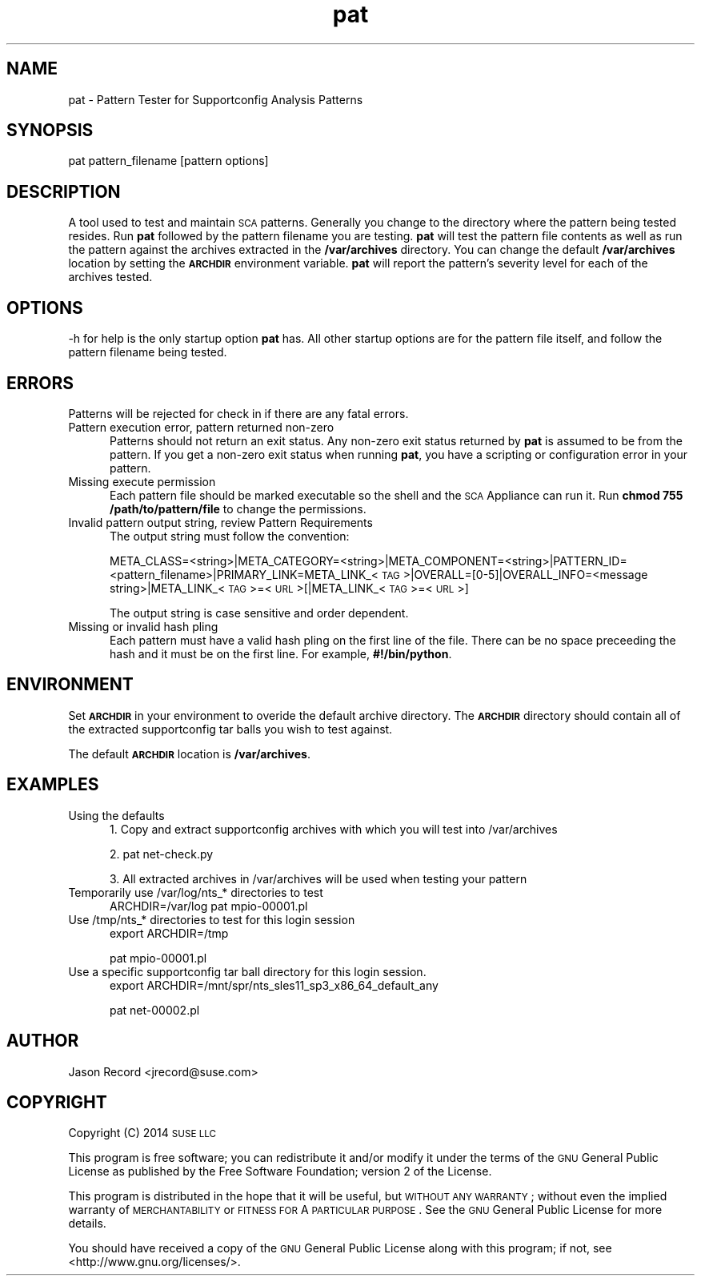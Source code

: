 .\" Automatically generated by Pod::Man 2.16 (Pod::Simple 3.05)
.\"
.\" Standard preamble:
.\" ========================================================================
.de Sh \" Subsection heading
.br
.if t .Sp
.ne 5
.PP
\fB\\$1\fR
.PP
..
.de Sp \" Vertical space (when we can't use .PP)
.if t .sp .5v
.if n .sp
..
.de Vb \" Begin verbatim text
.ft CW
.nf
.ne \\$1
..
.de Ve \" End verbatim text
.ft R
.fi
..
.\" Set up some character translations and predefined strings.  \*(-- will
.\" give an unbreakable dash, \*(PI will give pi, \*(L" will give a left
.\" double quote, and \*(R" will give a right double quote.  \*(C+ will
.\" give a nicer C++.  Capital omega is used to do unbreakable dashes and
.\" therefore won't be available.  \*(C` and \*(C' expand to `' in nroff,
.\" nothing in troff, for use with C<>.
.tr \(*W-
.ds C+ C\v'-.1v'\h'-1p'\s-2+\h'-1p'+\s0\v'.1v'\h'-1p'
.ie n \{\
.    ds -- \(*W-
.    ds PI pi
.    if (\n(.H=4u)&(1m=24u) .ds -- \(*W\h'-12u'\(*W\h'-12u'-\" diablo 10 pitch
.    if (\n(.H=4u)&(1m=20u) .ds -- \(*W\h'-12u'\(*W\h'-8u'-\"  diablo 12 pitch
.    ds L" ""
.    ds R" ""
.    ds C` ""
.    ds C' ""
'br\}
.el\{\
.    ds -- \|\(em\|
.    ds PI \(*p
.    ds L" ``
.    ds R" ''
'br\}
.\"
.\" Escape single quotes in literal strings from groff's Unicode transform.
.ie \n(.g .ds Aq \(aq
.el       .ds Aq '
.\"
.\" If the F register is turned on, we'll generate index entries on stderr for
.\" titles (.TH), headers (.SH), subsections (.Sh), items (.Ip), and index
.\" entries marked with X<> in POD.  Of course, you'll have to process the
.\" output yourself in some meaningful fashion.
.ie \nF \{\
.    de IX
.    tm Index:\\$1\t\\n%\t"\\$2"
..
.    nr % 0
.    rr F
.\}
.el \{\
.    de IX
..
.\}
.\"
.\" Accent mark definitions (@(#)ms.acc 1.5 88/02/08 SMI; from UCB 4.2).
.\" Fear.  Run.  Save yourself.  No user-serviceable parts.
.    \" fudge factors for nroff and troff
.if n \{\
.    ds #H 0
.    ds #V .8m
.    ds #F .3m
.    ds #[ \f1
.    ds #] \fP
.\}
.if t \{\
.    ds #H ((1u-(\\\\n(.fu%2u))*.13m)
.    ds #V .6m
.    ds #F 0
.    ds #[ \&
.    ds #] \&
.\}
.    \" simple accents for nroff and troff
.if n \{\
.    ds ' \&
.    ds ` \&
.    ds ^ \&
.    ds , \&
.    ds ~ ~
.    ds /
.\}
.if t \{\
.    ds ' \\k:\h'-(\\n(.wu*8/10-\*(#H)'\'\h"|\\n:u"
.    ds ` \\k:\h'-(\\n(.wu*8/10-\*(#H)'\`\h'|\\n:u'
.    ds ^ \\k:\h'-(\\n(.wu*10/11-\*(#H)'^\h'|\\n:u'
.    ds , \\k:\h'-(\\n(.wu*8/10)',\h'|\\n:u'
.    ds ~ \\k:\h'-(\\n(.wu-\*(#H-.1m)'~\h'|\\n:u'
.    ds / \\k:\h'-(\\n(.wu*8/10-\*(#H)'\z\(sl\h'|\\n:u'
.\}
.    \" troff and (daisy-wheel) nroff accents
.ds : \\k:\h'-(\\n(.wu*8/10-\*(#H+.1m+\*(#F)'\v'-\*(#V'\z.\h'.2m+\*(#F'.\h'|\\n:u'\v'\*(#V'
.ds 8 \h'\*(#H'\(*b\h'-\*(#H'
.ds o \\k:\h'-(\\n(.wu+\w'\(de'u-\*(#H)/2u'\v'-.3n'\*(#[\z\(de\v'.3n'\h'|\\n:u'\*(#]
.ds d- \h'\*(#H'\(pd\h'-\w'~'u'\v'-.25m'\f2\(hy\fP\v'.25m'\h'-\*(#H'
.ds D- D\\k:\h'-\w'D'u'\v'-.11m'\z\(hy\v'.11m'\h'|\\n:u'
.ds th \*(#[\v'.3m'\s+1I\s-1\v'-.3m'\h'-(\w'I'u*2/3)'\s-1o\s+1\*(#]
.ds Th \*(#[\s+2I\s-2\h'-\w'I'u*3/5'\v'-.3m'o\v'.3m'\*(#]
.ds ae a\h'-(\w'a'u*4/10)'e
.ds Ae A\h'-(\w'A'u*4/10)'E
.    \" corrections for vroff
.if v .ds ~ \\k:\h'-(\\n(.wu*9/10-\*(#H)'\s-2\u~\d\s+2\h'|\\n:u'
.if v .ds ^ \\k:\h'-(\\n(.wu*10/11-\*(#H)'\v'-.4m'^\v'.4m'\h'|\\n:u'
.    \" for low resolution devices (crt and lpr)
.if \n(.H>23 .if \n(.V>19 \
\{\
.    ds : e
.    ds 8 ss
.    ds o a
.    ds d- d\h'-1'\(ga
.    ds D- D\h'-1'\(hy
.    ds th \o'bp'
.    ds Th \o'LP'
.    ds ae ae
.    ds Ae AE
.\}
.rm #[ #] #H #V #F C
.\" ========================================================================
.\"
.IX Title "pat 1"
.TH pat 1 "2014 Jan 03" "pat" "Supportconfig Diagnostic Manual"
.\" For nroff, turn off justification.  Always turn off hyphenation; it makes
.\" way too many mistakes in technical documents.
.if n .ad l
.nh
.SH "NAME"
pat \- Pattern Tester for Supportconfig Analysis Patterns
.SH "SYNOPSIS"
.IX Header "SYNOPSIS"
pat pattern_filename [pattern options]
.SH "DESCRIPTION"
.IX Header "DESCRIPTION"
A tool used to test and maintain \s-1SCA\s0 patterns. Generally you change to the directory where the pattern being tested resides. Run \fBpat\fR followed by the pattern filename you are testing. \fBpat\fR will test the pattern file contents as well as run the pattern against the archives extracted in the \fB/var/archives\fR directory. You can change the default \fB/var/archives\fR location by setting the \fB\s-1ARCHDIR\s0\fR environment variable. \fBpat\fR will report the pattern's severity level for each of the archives tested.
.SH "OPTIONS"
.IX Header "OPTIONS"
\&\-h for help is the only startup option \fBpat\fR has. All other startup options are for the pattern file itself, and follow the pattern filename being tested.
.SH "ERRORS"
.IX Header "ERRORS"
Patterns will be rejected for check in if there are any fatal errors.
.IP "Pattern execution error, pattern returned non-zero" 5
.IX Item "Pattern execution error, pattern returned non-zero"
Patterns should not return an exit status. Any non-zero exit status returned by \fBpat\fR is assumed to be from the pattern. If you get a non-zero exit status when running \fBpat\fR, you have a scripting or configuration error in your pattern.
.IP "Missing execute permission" 5
.IX Item "Missing execute permission"
Each pattern file should be marked executable so the shell and the \s-1SCA\s0 Appliance can run it. Run \fBchmod 755 /path/to/pattern/file\fR to change the permissions.
.IP "Invalid pattern output string, review Pattern Requirements" 5
.IX Item "Invalid pattern output string, review Pattern Requirements"
The output string must follow the convention:
.Sp
META_CLASS=<string>|META_CATEGORY=<string>|META_COMPONENT=<string>|PATTERN_ID=<pattern_filename>|PRIMARY_LINK=META_LINK_<\s-1TAG\s0>|OVERALL=[0\-5]|OVERALL_INFO=<message string>|META_LINK_<\s-1TAG\s0>=<\s-1URL\s0>[|META_LINK_<\s-1TAG\s0>=<\s-1URL\s0>]
.Sp
The output string is case sensitive and order dependent.
.IP "Missing or invalid hash pling" 5
.IX Item "Missing or invalid hash pling"
Each pattern must have a valid hash pling on the first line of the file. There can be no space preceeding the hash and it must be on the first line. For example, \fB#!/bin/python\fR.
.SH "ENVIRONMENT"
.IX Header "ENVIRONMENT"
Set \fB\s-1ARCHDIR\s0\fR in your environment to overide the default archive directory. 
The \fB\s-1ARCHDIR\s0\fR directory should contain all of the extracted supportconfig 
tar balls you wish to test against.
.PP
The default \fB\s-1ARCHDIR\s0\fR location is \fB/var/archives\fR.
.SH "EXAMPLES"
.IX Header "EXAMPLES"
.IP "Using the defaults" 5
.IX Item "Using the defaults"
1. Copy and extract supportconfig archives with which you will test into /var/archives
.Sp
2. pat net\-check.py
.Sp
3. All extracted archives in /var/archives will be used when testing your pattern
.IP "Temporarily use /var/log/nts_* directories to test" 5
.IX Item "Temporarily use /var/log/nts_* directories to test"
ARCHDIR=/var/log pat mpio\-00001.pl
.IP "Use /tmp/nts_* directories to test for this login session" 5
.IX Item "Use /tmp/nts_* directories to test for this login session"
export ARCHDIR=/tmp
.Sp
pat mpio\-00001.pl
.IP "Use a specific supportconfig tar ball directory for this login session." 5
.IX Item "Use a specific supportconfig tar ball directory for this login session."
export ARCHDIR=/mnt/spr/nts_sles11_sp3_x86_64_default_any
.Sp
pat net\-00002.pl
.SH "AUTHOR"
.IX Header "AUTHOR"
Jason Record <jrecord@suse.com>
.SH "COPYRIGHT"
.IX Header "COPYRIGHT"
Copyright (C) 2014 \s-1SUSE\s0 \s-1LLC\s0
.PP
This program is free software; you can redistribute it and/or modify
it under the terms of the \s-1GNU\s0 General Public License as published by
the Free Software Foundation; version 2 of the License.
.PP
This program is distributed in the hope that it will be useful,
but \s-1WITHOUT\s0 \s-1ANY\s0 \s-1WARRANTY\s0; without even the implied warranty of
\&\s-1MERCHANTABILITY\s0 or \s-1FITNESS\s0 \s-1FOR\s0 A \s-1PARTICULAR\s0 \s-1PURPOSE\s0.  See the
\&\s-1GNU\s0 General Public License for more details.
.PP
You should have received a copy of the \s-1GNU\s0 General Public License
along with this program; if not, see <http://www.gnu.org/licenses/>.
